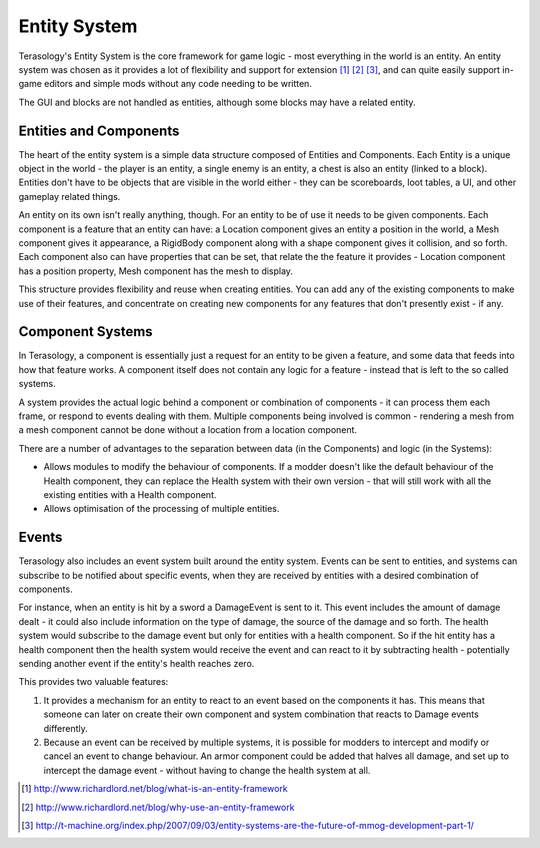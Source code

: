 Entity System
=============

Terasology's Entity System is the core framework for game logic - most everything in the world is an entity. An entity system was chosen as it provides a lot of flexibility and support for extension [#]_ [#]_ [#]_, and can quite easily support in-game editors and simple mods without any code needing to be written.

The GUI and blocks are not handled as entities, although some blocks may have a related entity.


Entities and Components
-----------------------

The heart of the entity system is a simple data structure composed of Entities and Components. 
Each Entity is a unique object in the world - the player is an entity, a single enemy is an entity, a chest is also an entity (linked to a block). 
Entities don't have to be objects that are visible in the world either - they can be scoreboards, loot tables, a UI, and other gameplay related things.

An entity on its own isn't really anything, though. For an entity to be of use it needs to be given components. 
Each component is a feature that an entity can have: a Location component gives an entity a position in the world, a Mesh component gives it appearance, a RigidBody component along with a shape component gives it collision, and so forth. 
Each component also can have properties that can be set, that relate the the feature it provides - Location component has a position property, Mesh component has the mesh to display.

This structure provides flexibility and reuse when creating entities. 
You can add any of the existing components to make use of their features, and concentrate on creating new components for any features that don't presently exist - if any.

Component Systems
-----------------

In Terasology, a component is essentially just a request for an entity to be given a feature, and some data that feeds into how that feature works. 
A component itself does not contain any logic for a feature - instead that is left to the so called systems.

A system provides the actual logic behind a component or combination of components - it can process them each frame, or respond to events dealing with them. 
Multiple components being involved is common - rendering a mesh from a mesh component cannot be done without a location from a location component.

There are a number of advantages to the separation between data (in the Components) and logic (in the Systems):

- Allows modules to modify the behaviour of components. If a modder doesn't like the default behaviour of the Health component, they can replace the Health system with their own version - that will still work with all the existing entities with a Health component.
- Allows optimisation of the processing of multiple entities.

Events
------

Terasology also includes an event system built around the entity system. Events can be sent to entities, and systems can subscribe to be notified about specific events, when they are received by entities with a desired combination of components.

For instance, when an entity is hit by a sword a DamageEvent is sent to it. 
This event includes the amount of damage dealt - it could also include information on the type of damage, the source of the damage and so forth. 
The health system would subscribe to the damage event but only for entities with a health component. 
So if the hit entity has a health component then the health system would receive the event and can react to it by subtracting health - potentially sending another event if the entity's health reaches zero.

This provides two valuable features:

1. It provides a mechanism for an entity to react to an event based on the components it has. This means that someone can later on create their own component and system combination that reacts to Damage events differently.
2. Because an event can be received by multiple systems, it is possible for modders to intercept and modify or cancel an event to change behaviour. An armor component could be added that halves all damage, and set up to intercept the damage event - without having to change the health system at all.


.. [#] http://www.richardlord.net/blog/what-is-an-entity-framework
.. [#] http://www.richardlord.net/blog/why-use-an-entity-framework
.. [#] http://t-machine.org/index.php/2007/09/03/entity-systems-are-the-future-of-mmog-development-part-1/
